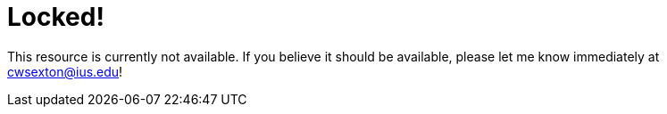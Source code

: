 = Locked!

This resource is currently not available. If you believe it should be available, please let me know immediately at mailto:cwsexton@ius.edu[cwsexton@ius.edu]!